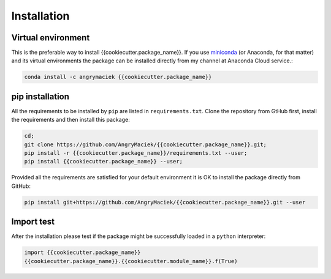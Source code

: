Installation
============

Virtual environment
-------------------

This is the preferable way to install {{cookiecutter.package_name}}.
If you use `miniconda <https://docs.conda.io/en/latest/miniconda.html>`_ (or Anaconda, for that matter) and its virtual environments the package can be installed directly from my channel at Anaconda Cloud service.:

.. code-block:: bash

   conda install -c angrymaciek {{cookiecutter.package_name}}

pip installation
----------------

All the requirements to be installed by ``pip`` are listed in ``requirements.txt``. Clone the repository from GtHub first, install the requirements and then install this package:

.. code-block:: bash

   cd;
   git clone https://github.com/AngryMaciek/{{cookiecutter.package_name}}.git;
   pip install -r {{cookiecutter.package_name}}/requirements.txt --user;
   pip install {{cookiecutter.package_name}} --user;

Provided all the requirements are satisfied for your default environment it is OK to install the package directly from GitHub:

.. code-block:: bash

   pip install git+https://github.com/AngryMaciek/{{cookiecutter.package_name}}.git --user

Import test
-----------

After the installation please test if the package might be successfully loaded in a ``python`` interpreter:

.. code-block:: python

   import {{cookiecutter.package_name}}
   {{cookiecutter.package_name}}.{{cookiecutter.module_name}}.f(True)